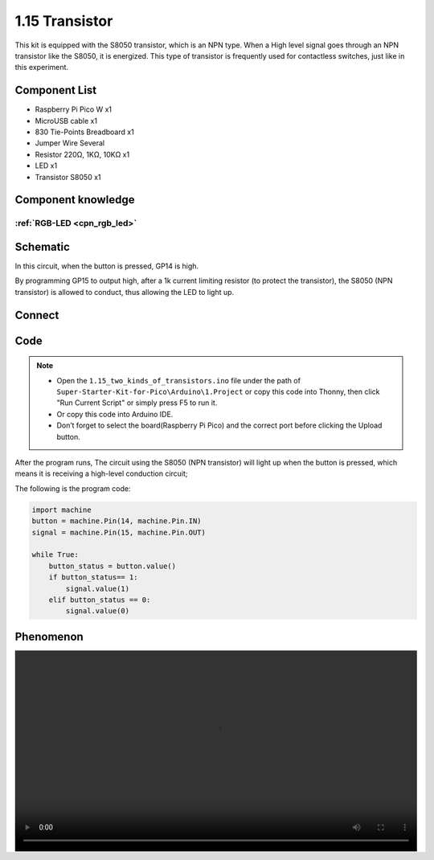 1.15 Transistor
===============================
This kit is equipped with the S8050 transistor, which is an NPN type. When a High 
level signal goes through an NPN transistor like the S8050, it is energized. This 
type of transistor is frequently used for contactless switches, just like in this 
experiment.

Component List
^^^^^^^^^^^^^^^
- Raspberry Pi Pico W x1
- MicroUSB cable x1
- 830 Tie-Points Breadboard x1
- Jumper Wire Several
- Resistor 220Ω, 1KΩ, 10KΩ x1
- LED x1
- Transistor S8050 x1

Component knowledge
^^^^^^^^^^^^^^^^^^^^
:ref:`RGB-LED <cpn_rgb_led>`
"""""""""""""""""""""""""""""""

Schematic
^^^^^^^^^^
.. image:: img/2.sch/1.15-1.png

In this circuit, when the button is pressed, GP14 is high.

By programming GP15 to output high, after a 1k current limiting resistor (to 
protect the transistor), the S8050 (NPN transistor) is allowed to conduct, thus 
allowing the LED to light up.

Connect
^^^^^^^^^
.. image:: img/3.connect/1.15-1.png

Code
^^^^^^^
.. note::

    * Open the ``1.15_two_kinds_of_transistors.ino`` file under the path of ``Super-Starter-Kit-for-Pico\Arduino\1.Project`` or copy this code into Thonny, then click "Run Current Script" or simply press F5 to run it.

    * Or copy this code into Arduino IDE.

    * Don’t forget to select the board(Raspberry Pi Pico) and the correct port before clicking the Upload button. 

.. image:: img/4.software/1.15.png

After the program runs, The circuit using the S8050 (NPN transistor) will light 
up when the button is pressed, which means it is receiving a high-level conduction 
circuit;


The following is the program code:

.. code-block:: c++

    import machine
    button = machine.Pin(14, machine.Pin.IN)
    signal = machine.Pin(15, machine.Pin.OUT)

    while True:
        button_status = button.value()
        if button_status== 1:
            signal.value(1)
        elif button_status == 0:
            signal.value(0)


Phenomenon
^^^^^^^^^^^
.. image:: img/5.phenomenon/1.15.mp4
    :width: 100%